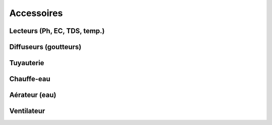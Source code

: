 Accessoires
===========

Lecteurs (Ph, EC, TDS, temp.)
+++++++++++++++++++++++++++++

Diffuseurs (goutteurs)
++++++++++++++++++++++

Tuyauterie
++++++++++

Chauffe-eau
+++++++++++

Aérateur (eau)
++++++++++++++

Ventilateur
+++++++++++

